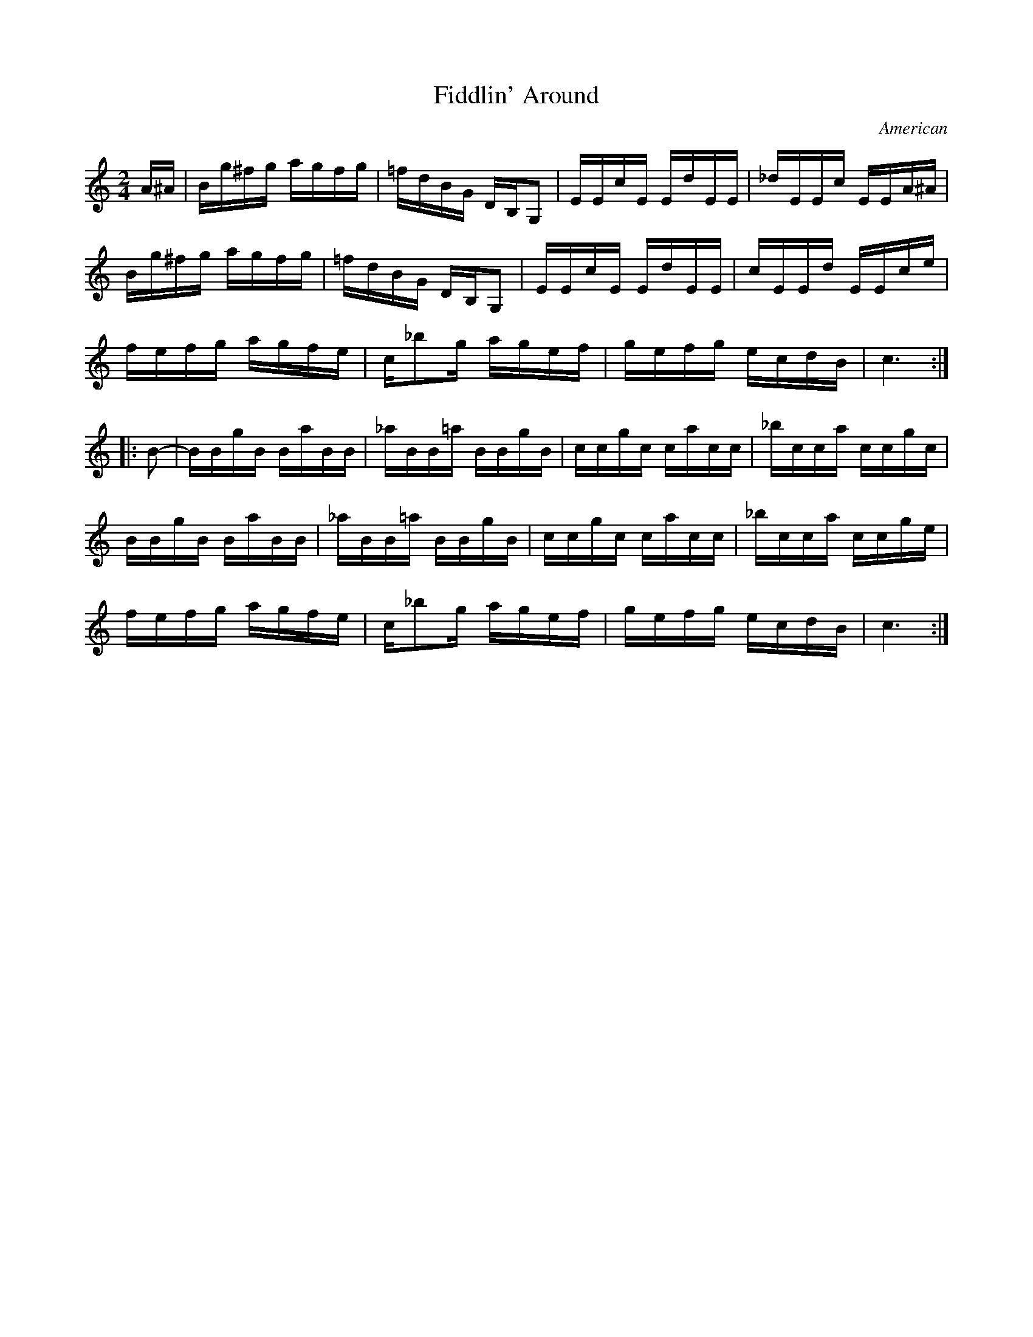 X:1
T:Fiddlin' Around
O:American
L:1/8
M:2/4
K:C
A/^A/ |\
B/g/^f/g/ a/g/f/g/ | =f/d/B/G/ D/B,/G, | E/E/c/E/ E/d/E/E/ | _d/E/E/c/ E/E/A/^A/ |
B/g/^f/g/ a/g/f/g/ | =f/d/B/G/ D/B,/G, | E/E/c/E/ E/d/E/E/ | c/E/E/d/ E/E/c/e/ |
f/e/f/g/ a/g/f/e/ | c/_bg/ a/g/e/f/ | g/e/f/g/ e/c/d/B/ | c3 :|
|: B- |\
B/B/g/B/ B/a/B/B/ | _a/B/B/=a/ B/B/g/B/ | c/c/g/c/ c/a/c/c/ | _b/c/c/a/ c/c/g/c/ |
B/B/g/B/ B/a/B/B/ | _a/B/B/=a/ B/B/g/B/ | c/c/g/c/ c/a/c/c/ | _b/c/c/a/ c/c/g/e/ |
f/e/f/g/ a/g/f/e/ | c/_bg/ a/g/e/f/ | g/e/f/g/ e/c/d/B/ | c3 :|
